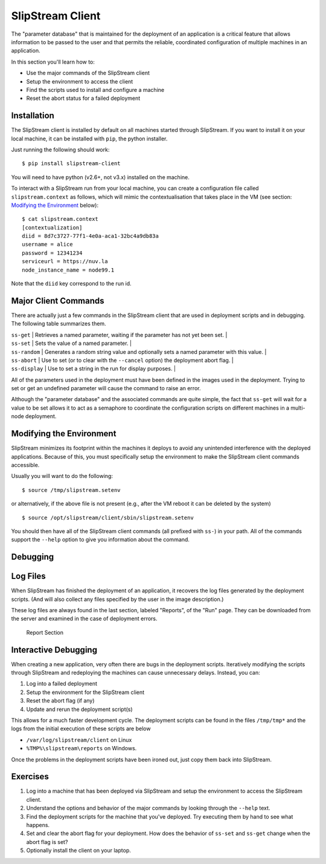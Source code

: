SlipStream Client
=================

The "parameter database" that is maintained for the deployment of an
application is a critical feature that allows information to be passed
to the user and that permits the reliable, coordinated configuration of
multiple machines in an application.

In this section you'll learn how to:

-  Use the major commands of the SlipStream client
-  Setup the environment to access the client
-  Find the scripts used to install and configure a machine
-  Reset the abort status for a failed deployment

Installation
------------

The SlipStream client is installed by default on all machines started
through SlipStream. If you want to install it on your local machine, it
can be installed with ``pip``, the python installer.

Just running the following should work:

::

    $ pip install slipstream-client

You will need to have python (v2.6+, not v3.x) installed on the machine.

To interact with a SlipStream run from your local machine, you can
create a configuration file called ``slipstream.context`` as follows,
which will mimic the contextualisation that takes place in the VM (see
section: `Modifying the Environment <#env>`__ below):

::

    $ cat slipstream.context
    [contextualization]
    diid = 8d7c3727-77f1-4e0a-aca1-32bc4a9db83a
    username = alice
    password = 12341234
    serviceurl = https://nuv.la
    node_instance_name = node99.1

Note that the ``diid`` key correspond to the run id.

Major Client Commands
---------------------

There are actually just a few commands in the SlipStream client that are
used in deployment scripts and in debugging. The following table
summarizes them.

| ``ss-get`` \| Retrieves a named parameter, waiting if the parameter
  has not yet been set. \|
| ``ss-set`` \| Sets the value of a named parameter. \|
| ``ss-random`` \| Generates a random string value and optionally sets a
  named parameter with this value. \|
| ``ss-abort`` \| Use to set (or to clear with the ``--cancel`` option)
  the deployment abort flag. \|
| ``ss-display`` \| Use to set a string in the run for display purposes.
  \|

All of the parameters used in the deployment must have been defined in
the images used in the deployment. Trying to set or get an undefined
parameter will cause the command to raise an error.

Although the "parameter database" and the associated commands are quite
simple, the fact that ``ss-get`` will wait for a value to be set allows
it to act as a semaphore to coordinate the configuration scripts on
different machines in a multi-node deployment.

Modifying the Environment
-------------------------

SlipStream minimizes its footprint within the machines it deploys to
avoid any unintended interference with the deployed applications.
Because of this, you must specifically setup the environment to make the
SlipStream client commands accessible.

Usually you will want to do the following:

::

    $ source /tmp/slipstream.setenv

or alternatively, if the above file is not present (e.g., after the VM
reboot it can be deleted by the system)

::

    $ source /opt/slipstream/client/sbin/slipstream.setenv

You should then have all of the SlipStream client commands (all prefixed
with ``ss-``) in your path. All of the commands support the ``--help``
option to give you information about the command.

Debugging
---------

Log Files
---------

When SlipStream has finished the deployment of an application, it
recovers the log files generated by the deployment scripts. (And will
also collect any files specified by the user in the image description.)

These log files are always found in the last section, labeled "Reports",
of the "Run" page. They can be downloaded from the server and examined
in the case of deployment errors.

.. figure:: images/screenshot-lamp-reports.png
   :alt: Report Section

   Report Section

Interactive Debugging
---------------------

When creating a new application, very often there are bugs in the
deployment scripts. Iteratively modifying the scripts through SlipStream
and redeploying the machines can cause unnecessary delays. Instead, you
can:

1. Log into a failed deployment
2. Setup the environment for the SlipStream client
3. Reset the abort flag (if any)
4. Update and rerun the deployment script(s)

This allows for a much faster development cycle. The deployment scripts
can be found in the files ``/tmp/tmp*`` and the logs from the initial
execution of these scripts are below

-  ``/var/log/slipstream/client`` on Linux
-  ``%TMP%\slipstream\reports`` on Windows.

Once the problems in the deployment scripts have been ironed out, just
copy them back into SlipStream.

Exercises
---------

1. Log into a machine that has been deployed via SlipStream and setup
   the environment to access the SlipStream client.
2. Understand the options and behavior of the major commands by looking
   through the ``--help`` text.
3. Find the deployment scripts for the machine that you've deployed. Try
   executing them by hand to see what happens.
4. Set and clear the abort flag for your deployment. How does the
   behavior of ``ss-set`` and ``ss-get`` change when the abort flag is
   set?
5. Optionally install the client on your laptop.
